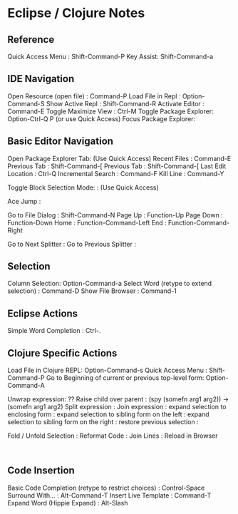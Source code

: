 * Eclipse / Clojure Notes
  :PROPERTIES:
  :CUSTOM_ID: eclipse-clojure-notes
  :END:

** Reference
   :PROPERTIES:
   :CUSTOM_ID: reference
   :END:

Quick Access Menu : Shift-Command-P Key Assist: Shift-Command-a

** IDE Navigation
   :PROPERTIES:
   :CUSTOM_ID: ide-navigation
   :END:

Open Resource (open file) : Command-P Load File in Repl :
Option-Command-S Show Active Repl : Shift-Command-R Activate Editor :
Command-E Toggle Maximize View : Ctrl-M Toggle Package Explorer:
Option-Ctrl-Q P (or use Quick Access) Focus Package Explorer:

** Basic Editor Navigation
   :PROPERTIES:
   :CUSTOM_ID: basic-editor-navigation
   :END:

Open Package Explorer Tab: (Use Quick Access) Recent Files : Command-E
Previous Tab : Shift-Command-[ Previous Tab : Shift-Command-[ Last Edit
Location : Ctrl-Q Incremental Search : Command-F Kill Line : Command-Y

Toggle Block Selection Mode: : (Use Quick Access)

Ace Jump :

Go to File Dialog : Shift-Command-N Page Up : Function-Up Page Down :
Function-Down Home : Function-Command-Left End : Function-Command-Right

Go to Next Splitter : Go to Previous Splitter :

** Selection
   :PROPERTIES:
   :CUSTOM_ID: selection
   :END:

Column Selection: Option-Command-a Select Word (retype to extend
selection) : Command-D Show File Browser : Command-1

** Eclipse Actions
   :PROPERTIES:
   :CUSTOM_ID: eclipse-actions
   :END:

Simple Word Completion : Ctrl-.

** Clojure Specific Actions
   :PROPERTIES:
   :CUSTOM_ID: clojure-specific-actions
   :END:

Load File in Clojure REPL: Option-Command-s Quick Access Menu :
Shift-Command-P Go to Beginning of current or previous top-level form:
Option-Command-A

Unwrap expression: ?? Raise child over parent : (spy (somefn arg1 arg2))
-> (somefn arg1 arg2) Split expression : Join expression : expand
selection to enclosing form : expand selection to sibling form on the
left : expand selection to sibling form on the right : restore previous
selection :

Fold / Unfold Selection : Reformat Code : Join Lines : Reload in Browser
:

** Code Insertion
   :PROPERTIES:
   :CUSTOM_ID: code-insertion
   :END:

Basic Code Completion (retype to restrict choices) : Control-Space
Surround With... : Alt-Command-T Insert Live Template : Command-T Expand
Word (Hippie Expand) : Alt-Slash
